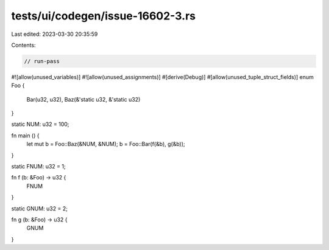 tests/ui/codegen/issue-16602-3.rs
=================================

Last edited: 2023-03-30 20:35:59

Contents:

.. code-block:: rs

    // run-pass
#![allow(unused_variables)]
#![allow(unused_assignments)]
#[derive(Debug)]
#[allow(unused_tuple_struct_fields)]
enum Foo {
    Bar(u32, u32),
    Baz(&'static u32, &'static u32)
}

static NUM: u32 = 100;

fn main () {
    let mut b = Foo::Baz(&NUM, &NUM);
    b = Foo::Bar(f(&b), g(&b));
}

static FNUM: u32 = 1;

fn f (b: &Foo) -> u32 {
    FNUM
}

static GNUM: u32 = 2;

fn g (b: &Foo) -> u32 {
    GNUM
}


